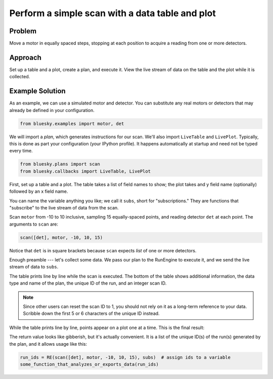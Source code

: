 Perform a simple scan with a data table and plot
************************************************

Problem
=======

Move a motor in equally spaced steps, stopping at each position to acquire
a reading from one or more detectors.

Approach
========

Set up a table and a plot, create a plan, and execute it. View the live stream
of data on the table and the plot while it is collected.

Example Solution
================

As an example, we can use a simulated motor and detector. You can substitute
any real motors or detectors that may already be defined in your configuration.

.. code-block:: python

    from bluesky.examples import motor, det


We will import a *plan*, which generates instructions for our scan. We'll also
import ``LiveTable`` and ``LivePlot``.  Typically, this is done as part your
configuration (your IPython profile). It happens automatically at startup
and need not be typed every time.

.. code-block:: python

    from bluesky.plans import scan
    from bluesky.callbacks import LiveTable, LivePlot

.. ipython:: python
    :suppress:

    from bluesky.utils import install_qt_kicker
    install_qt_kicker()
    import matplotlib.pyplot as plt
    plt.ion()
    from bluesky.examples import motor, det
    from bluesky.plans import scan
    from bluesky.callbacks import LiveTable, LivePlot
    from bluesky import RunEngine
    RE = RunEngine({})

First, set up a table and a plot. The table takes a list of field names to
show; the plot takes and y field name (optionally) followed by an x field name.

.. ipython:: python

    subs = [LiveTable(['det']), LivePlot('det', 'motor')]

You can name the variable anything you like; we call it ``subs``, short for
"subscriptions." They are functions that "subscribe" to the live stream of
data from the scan.

Scan ``motor`` from -10 to 10 inclusive, sampling 15 equally-spaced points, and
reading detector ``det`` at each point. The arguments to ``scan`` are:

.. code-block:: python

    scan([det], motor, -10, 10, 15)

Notice that ``det`` is in square brackets because ``scan`` expects *list* of
one or more detectors.

Enough preamble --- let's collect some data. We pass our plan to the RunEngine
to execute it, and we send the live stream of data to ``subs``.

.. ipython:: python

    RE(scan([det], motor, -10, 10, 15), subs)
    plt.plot([1,2,3])

The table prints line by line while the scan is executed. The bottom of the
table shows additional information, the data type and name of the plan, the
unique ID of the run, and an integer scan ID.

.. note::

    Since other users can reset the scan ID to 1, you should not rely on it
    as a long-term reference to your data. Scribble down the first 5 or 6
    characters of the unique ID instead.

While the table prints line by line, points appear on a plot one at a time.
This is the final result:

.. ipython:: python
    :suppress:

    @savefig simple-scan3.png
    subs = [LiveTable(['det']), LivePlot('det', 'motor')]; RE(scan([det], motor, -10, 10, 15), subs)

The return value looks like gibberish, but it's actually convenient. It is a
list of the unique ID(s) of the run(s) generated by the plan, and it allows
usage like this:

.. code-block:: python

    run_ids = RE(scan([det], motor, -10, 10, 15), subs)  # assign ids to a variable
    some_function_that_analyzes_or_exports_data(run_ids)
